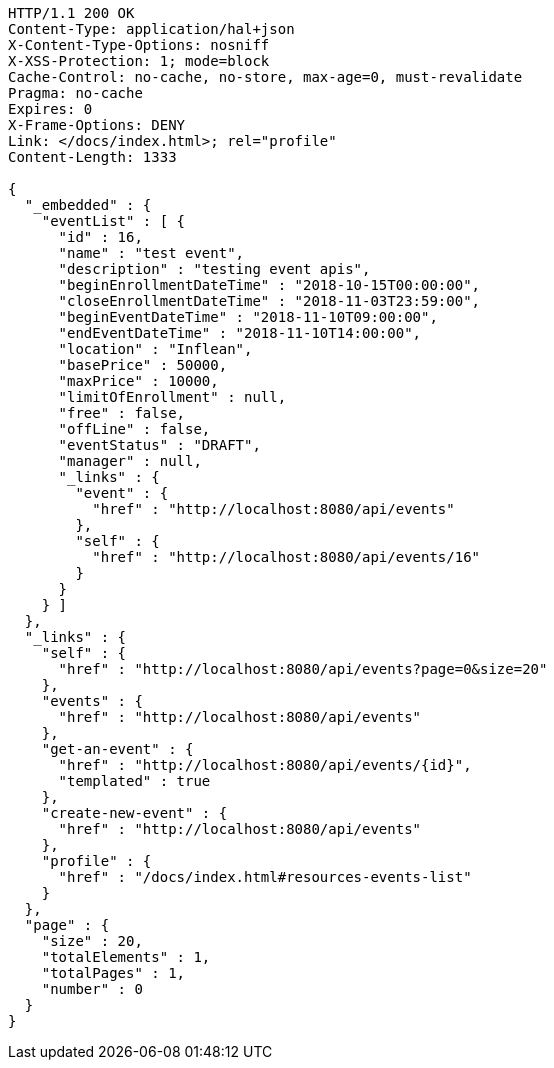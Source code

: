 [source,http,options="nowrap"]
----
HTTP/1.1 200 OK
Content-Type: application/hal+json
X-Content-Type-Options: nosniff
X-XSS-Protection: 1; mode=block
Cache-Control: no-cache, no-store, max-age=0, must-revalidate
Pragma: no-cache
Expires: 0
X-Frame-Options: DENY
Link: </docs/index.html>; rel="profile"
Content-Length: 1333

{
  "_embedded" : {
    "eventList" : [ {
      "id" : 16,
      "name" : "test event",
      "description" : "testing event apis",
      "beginEnrollmentDateTime" : "2018-10-15T00:00:00",
      "closeEnrollmentDateTime" : "2018-11-03T23:59:00",
      "beginEventDateTime" : "2018-11-10T09:00:00",
      "endEventDateTime" : "2018-11-10T14:00:00",
      "location" : "Inflean",
      "basePrice" : 50000,
      "maxPrice" : 10000,
      "limitOfEnrollment" : null,
      "free" : false,
      "offLine" : false,
      "eventStatus" : "DRAFT",
      "manager" : null,
      "_links" : {
        "event" : {
          "href" : "http://localhost:8080/api/events"
        },
        "self" : {
          "href" : "http://localhost:8080/api/events/16"
        }
      }
    } ]
  },
  "_links" : {
    "self" : {
      "href" : "http://localhost:8080/api/events?page=0&size=20"
    },
    "events" : {
      "href" : "http://localhost:8080/api/events"
    },
    "get-an-event" : {
      "href" : "http://localhost:8080/api/events/{id}",
      "templated" : true
    },
    "create-new-event" : {
      "href" : "http://localhost:8080/api/events"
    },
    "profile" : {
      "href" : "/docs/index.html#resources-events-list"
    }
  },
  "page" : {
    "size" : 20,
    "totalElements" : 1,
    "totalPages" : 1,
    "number" : 0
  }
}
----